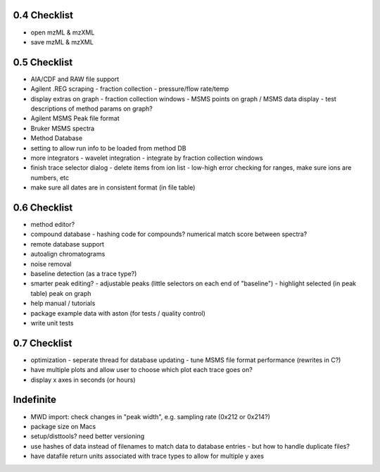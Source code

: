 0.4 Checklist
*************

* open mzML & mzXML
* save mzML & mzXML

0.5 Checklist
*************

* AIA/CDF and RAW file support
* Agilent .REG scraping
  - fraction collection
  - pressure/flow rate/temp
* display extras on graph
  - fraction collection windows
  - MSMS points on graph / MSMS data display
  - test descriptions of method params on graph?
* Agilent MSMS Peak file format
* Bruker MSMS spectra
* Method Database
* setting to allow run info to be loaded from method DB
* more integrators
  - wavelet integration
  - integrate by fraction collection windows
* finish trace selector dialog
  - delete items from ion list
  - low-high error checking for ranges, make sure ions are numbers, etc
* make sure all dates are in consistent format (in file table)

0.6 Checklist
*************

* method editor?
* compound database
  - hashing code for compounds? numerical match score between spectra?
* remote database support
* autoalign chromatograms
* noise removal
* baseline detection (as a trace type?)
* smarter peak editing?
  - adjustable peaks (little selectors on each end of "baseline")
  - highlight selected (in peak table) peak on graph
* help manual / tutorials
* package example data with aston (for tests / quality control)
* write unit tests


0.7 Checklist
*************

* optimization
  - seperate thread for database updating
  - tune MSMS file format performance (rewrites in C?)
* have multiple plots and allow user to choose which plot each trace goes on?
* display x axes in seconds (or hours)


Indefinite
**********
* MWD import: check changes in "peak width", e.g. sampling rate (0x212 or 0x214?)
* package size on Macs
* setup/disttools? need better versioning
* use hashes of data instead of filenames to match data to database entries
  - but how to handle duplicate files?
* have datafile return units associated with trace types to allow for multiple y axes
